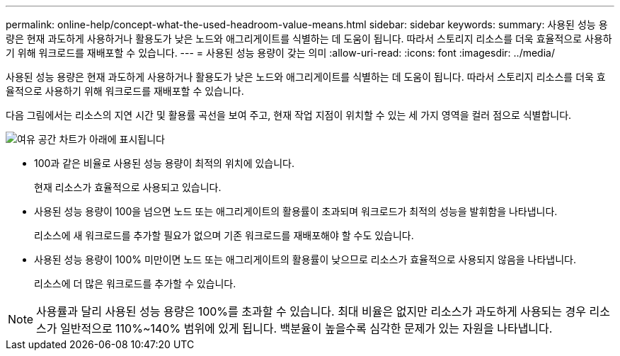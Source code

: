 ---
permalink: online-help/concept-what-the-used-headroom-value-means.html 
sidebar: sidebar 
keywords:  
summary: 사용된 성능 용량은 현재 과도하게 사용하거나 활용도가 낮은 노드와 애그리게이트를 식별하는 데 도움이 됩니다. 따라서 스토리지 리소스를 더욱 효율적으로 사용하기 위해 워크로드를 재배포할 수 있습니다. 
---
= 사용된 성능 용량이 갖는 의미
:allow-uri-read: 
:icons: font
:imagesdir: ../media/


[role="lead"]
사용된 성능 용량은 현재 과도하게 사용하거나 활용도가 낮은 노드와 애그리게이트를 식별하는 데 도움이 됩니다. 따라서 스토리지 리소스를 더욱 효율적으로 사용하기 위해 워크로드를 재배포할 수 있습니다.

다음 그림에서는 리소스의 지연 시간 및 활용률 곡선을 보여 주고, 현재 작업 지점이 위치할 수 있는 세 가지 영역을 컬러 점으로 식별합니다.

image::../media/headroom-chart-over-under.gif[여유 공간 차트가 아래에 표시됩니다]

* 100과 같은 비율로 사용된 성능 용량이 최적의 위치에 있습니다.
+
현재 리소스가 효율적으로 사용되고 있습니다.

* 사용된 성능 용량이 100을 넘으면 노드 또는 애그리게이트의 활용률이 초과되며 워크로드가 최적의 성능을 발휘함을 나타냅니다.
+
리소스에 새 워크로드를 추가할 필요가 없으며 기존 워크로드를 재배포해야 할 수도 있습니다.

* 사용된 성능 용량이 100% 미만이면 노드 또는 애그리게이트의 활용률이 낮으므로 리소스가 효율적으로 사용되지 않음을 나타냅니다.
+
리소스에 더 많은 워크로드를 추가할 수 있습니다.



[NOTE]
====
사용률과 달리 사용된 성능 용량은 100%를 초과할 수 있습니다. 최대 비율은 없지만 리소스가 과도하게 사용되는 경우 리소스가 일반적으로 110%~140% 범위에 있게 됩니다. 백분율이 높을수록 심각한 문제가 있는 자원을 나타냅니다.

====